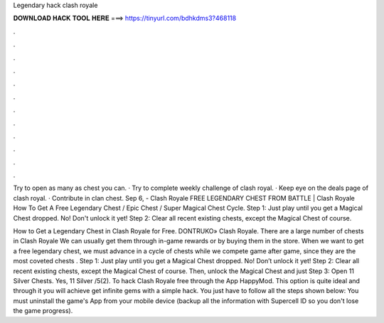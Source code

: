 Legendary hack clash royale



𝐃𝐎𝐖𝐍𝐋𝐎𝐀𝐃 𝐇𝐀𝐂𝐊 𝐓𝐎𝐎𝐋 𝐇𝐄𝐑𝐄 ===> https://tinyurl.com/bdhkdms3?468118



.



.



.



.



.



.



.



.



.



.



.



.

Try to open as many as chest you can. · Try to complete weekly challenge of clash royal. · Keep eye on the deals page of clash royal. · Contribute in clan chest. Sep 6, - Clash Royale FREE LEGENDARY CHEST FROM BATTLE | Clash Royale How To Get A Free Legendary Chest / Epic Chest / Super Magical Chest Cycle. Step 1: Just play until you get a Magical Chest dropped. No! Don't unlock it yet! Step 2: Clear all recent existing chests, except the Magical Chest of course.

How to Get a Legendary Chest in Clash Royale for Free. DONTRUKO» Clash Royale. There are a large number of chests in Clash Royale We can usually get them through in-game rewards or by buying them in the store. When we want to get a free legendary chest, we must advance in a cycle of chests while we compete game after game, since they are the most coveted chests . Step 1: Just play until you get a Magical Chest dropped. No! Don’t unlock it yet! Step 2: Clear all recent existing chests, except the Magical Chest of course. Then, unlock the Magical Chest and just Step 3: Open 11 Silver Chests. Yes, 11 Silver /5(2). To hack Clash Royale free through the App HappyMod. This option is quite ideal and through it you will achieve get infinite gems with a simple hack. You just have to follow all the steps shown below: You must uninstall the game's App from your mobile device (backup all the information with Supercell ID so you don't lose the game progress).
